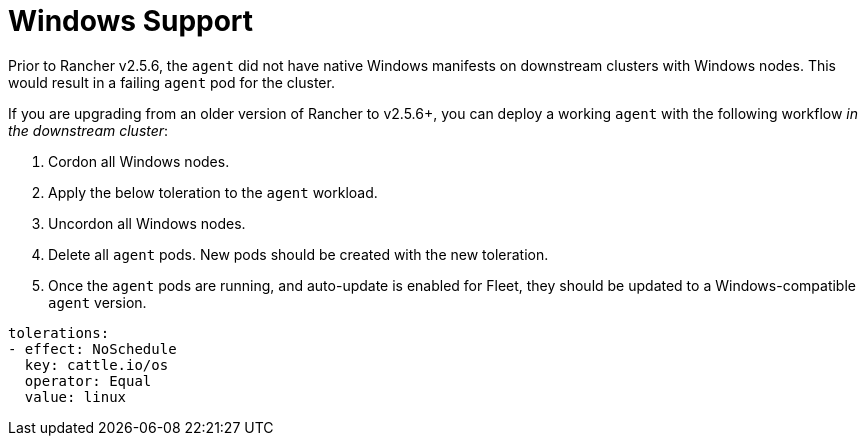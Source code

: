 = Windows Support

+++<head>++++++<link rel="canonical" href="https://ranchermanager.docs.rancher.com/integrations-in-rancher/fleet/windows-support">++++++</link>++++++</head>+++

Prior to Rancher v2.5.6, the `agent` did not have native Windows manifests on downstream clusters with Windows nodes. This would result in a failing `agent` pod for the cluster.

If you are upgrading from an older version of Rancher to v2.5.6+, you can deploy a working `agent` with the following workflow _in the downstream cluster_:

. Cordon all Windows nodes.
. Apply the below toleration to the `agent` workload.
. Uncordon all Windows nodes.
. Delete all `agent` pods. New pods should be created with the new toleration.
. Once the `agent` pods are running, and auto-update is enabled for Fleet, they should be updated to a Windows-compatible `agent` version.

[,yaml]
----
tolerations:
- effect: NoSchedule
  key: cattle.io/os
  operator: Equal
  value: linux
----
